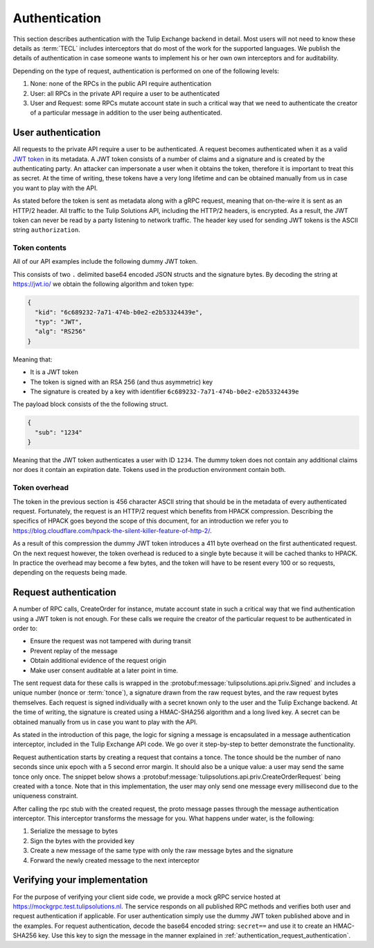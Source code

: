 .. _authentication:

Authentication
==============

This section describes authentication with the Tulip Exchange backend in detail.
Most users will not need to know these details as :term:`TECL` includes interceptors that do most of the work for the
supported languages.
We publish the details of authentication in case someone wants to implement his or her own own interceptors and for
auditability.

Depending on the type of request, authentication is performed on one of the following levels:

#.  None: none of the RPCs in the public API require authentication
#.  User: all RPCs in the private API require a user to be authenticated
#.  User and Request: some RPCs mutate account state in such a critical way that we need to authenticate the creator of
    a particular message in addition to the user being authenticated.


.. _authentication_user_authentication:

User authentication
-------------------

All requests to the private API require a user to be authenticated.
A request becomes authenticated when it as a valid `JWT token <https://tools.ietf.org/html/rfc7519>`__ in its metadata.
A JWT token consists of a number of claims and a signature and is created by the authenticating party.
An attacker can impersonate a user when it obtains the token, therefore it is important to treat this as secret.
At the time of writing, these tokens have a very long lifetime and can be obtained manually from us in case you want to
play with the API.

As stated before the token is sent as metadata along with a gRPC request, meaning that on-the-wire it is sent as an
HTTP/2 header.
All traffic to the Tulip Solutions API, including the HTTP/2 headers, is encrypted.
As a result, the JWT token can never be read by a party listening to network traffic.
The header key used for sending JWT tokens is the ASCII string ``authorization``.

Token contents
~~~~~~~~~~~~~~

All of our API examples include the following dummy JWT token.

.. codeinclude:: /examples/go/hello_exchange/main.go
    :marker-id: dummy-jwt-token-line

This consists of two ``.`` delimited base64 encoded JSON structs and the signature bytes.
By decoding the string at https://jwt.io/ we obtain the following algorithm and token type:

.. code-block:: json

    {
      "kid": "6c689232-7a71-474b-b0e2-e2b53324439e",
      "typ": "JWT",
      "alg": "RS256"
    }

Meaning that:

*   It is a JWT token
*   The token is signed with an RSA 256 (and thus asymmetric) key
*   The signature is created by a key with identifier ``6c689232-7a71-474b-b0e2-e2b53324439e``

The payload block consists of the the following struct.

.. code-block:: json

    {
      "sub": "1234"
    }

Meaning that the JWT token authenticates a user with ID ``1234``.
The dummy token does not contain any additional claims nor does it contain an expiration date.
Tokens used in the production environment contain both.

Token overhead
~~~~~~~~~~~~~~

The token in the previous section is 456 character ASCII string that should be in the metadata of every authenticated
request.
Fortunately, the request is an HTTP/2 request which benefits from HPACK compression.
Describing the specifics of HPACK goes beyond the scope of this document,
for an introduction we refer you to https://blog.cloudflare.com/hpack-the-silent-killer-feature-of-http-2/.

As a result of this compression the dummy JWT token introduces a 411 byte overhead on the first authenticated request.
On the next request however, the token overhead is reduced to a single byte because it will be cached thanks to HPACK.
In practice the overhead may become a few bytes, and the token will have to be resent every 100 or so requests,
depending on the requests being made.

.. _authentication_request_authentication:

Request authentication
----------------------

A number of RPC calls, CreateOrder for instance, mutate account state in such a critical way that we find
authentication using a JWT token is not enough.
For these calls we require the creator of the particular request to be authenticated in order to:

* Ensure the request was not tampered with during transit
* Prevent replay of the message
* Obtain additional evidence of the request origin
* Make user consent auditable at a later point in time.

The sent request data for these calls is wrapped in the :protobuf:message:`tulipsolutions.api.priv.Signed` and includes
a unique number (nonce or :term:`tonce`), a signature drawn from the raw request bytes, and the raw request bytes
themselves.
Each request is signed individually with a secret known only to the user and the Tulip Exchange backend.
At the time of writing, the signature is created using a HMAC-SHA256 algorithm and a long lived key.
A secret can be obtained manually from us in case you want to play with the API.

As stated in the introduction of this page, the logic for signing a message is encapsulated in a message authentication
interceptor, included in the Tulip Exchange API code.
We go over it step-by-step to better demonstrate the functionality.

Request authentication starts by creating a request that contains a tonce.
The tonce should be the number of nano seconds since unix epoch with a 5 second error margin.
It should also be a unique value: a user may send the same tonce only once.
The snippet below shows a :protobuf:message:`tulipsolutions.api.priv.CreateOrderRequest` being created with a tonce.
Note that in this implementation, the user may only send one message every millisecond due to the uniqueness constraint.

.. content-tabs::

    .. tab-container:: Go

        .. codeinclude:: /examples/go/docs/private_order_service_create_order.go
            :marker-id: authentication-request

    .. tab-container:: Java

        .. codeinclude:: /examples/java/docs/PrivateOrderServiceCreateOrder.java
            :marker-id: authentication-request

    .. tab-container:: Node

        .. codeinclude:: /examples/node/docs/privateOrderServiceCreateOrder.js
            :marker-id: authentication-request

    .. tab-container:: Python

        .. codeinclude:: /examples/python/docs/private_order_service_create_order.py
            :marker-id: authentication-request

After calling the rpc stub with the created request, the proto message passes through the message
authentication interceptor.
This interceptor transforms the message for you.
What happens under water, is the following:

#. Serialize the message to bytes
#. Sign the bytes with the provided key
#. Create a new message of the same type with only the raw message bytes and the signature
#. Forward the newly created message to the next interceptor


.. content-tabs::

    .. tab-container:: Go

        The code for the Go interceptor can be found
        `on GitHub <https://github.com/tulipsolutions/tecl/blob/master/go/auth/message_authentication.go>`__.

    .. tab-container:: Java

        The code for the Java interceptor can be found
        `on GitHub <https://github.com/tulipsolutions/tecl/blob/master/java/nl/tulipsolutions/api/auth/MessageAuthClientInterceptor.java>`__.

    .. tab-container:: Node

        The code for the Node.js interceptor can be found
        `on GitHub <https://github.com/tulipsolutions/tecl/blob/master/node/auth/index.js>`__.

    .. tab-container:: Python

        The code for the Python interceptor can be found
        `on GitHub <https://github.com/tulipsolutions/tecl/blob/master/python/tulipsolutions/api/auth/message_authentication_interceptor.py>`__.

Verifying your implementation
-----------------------------

For the purpose of verifying your client side code, we provide a mock gRPC service hosted at
https://mockgrpc.test.tulipsolutions.nl.
The service responds on all published RPC methods and verifies both user and request authentication if applicable.
For user authentication simply use the dummy JWT token published above and in the examples.
For request authentication, decode the base64 encoded string: ``secret==`` and use it to create an HMAC-SHA256 key.
Use this key to sign the message in the manner explained in :ref:`authentication_request_authentication`.
